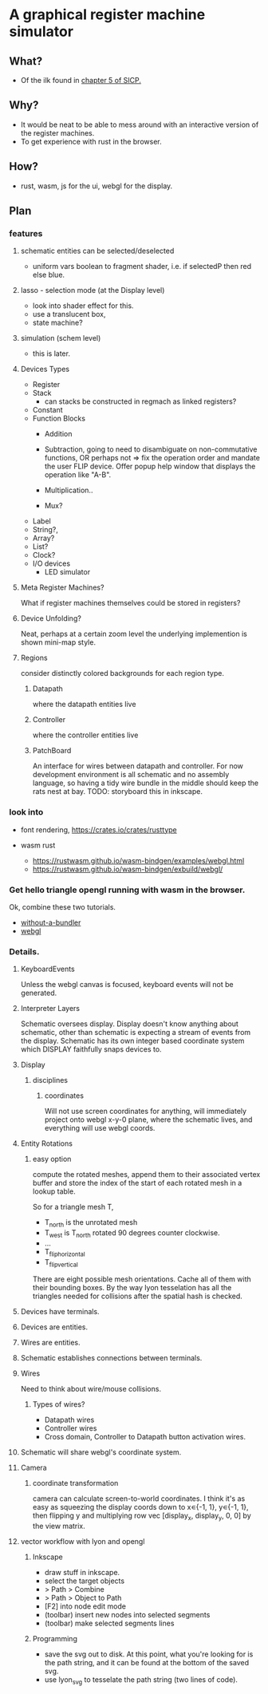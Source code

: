 * A graphical register machine simulator
** What?
- Of the ilk found in [[https://sarabander.github.io/sicp/html/5_002e1.xhtml#g_t5_002e1_002e2][chapter 5 of SICP.]]
  
** Why?
- It would be neat to be able to mess around with an interactive
  version of the register machines.
- To get experience with rust in the browser.

** How?
- rust, wasm, js for the ui, webgl for the display.

** Plan

*** features
**** schematic entities can be selected/deselected
- uniform vars boolean to fragment shader, i.e. if selectedP then red
  else blue.

**** lasso - selection mode (at the Display level)
- look into shader effect for this.
- use a translucent box, 
- state machine? 

**** simulation (schem level)
- this is later.

**** Devices Types 
- Register
- Stack
  - can stacks be constructed in regmach as linked registers?
- Constant
- Function Blocks
  - Addition
  - Subtraction, going to need to disambiguate on non-commutative
    functions, OR perhaps not => fix the operation order and mandate
    the user FLIP device.  Offer popup help window that displays the
    operation like "A-B".
   
  - Multiplication..
  - Mux?

- Label
- String?, 
- Array?
- List?
- Clock?
- I/O devices
  - LED simulator

**** Meta Register Machines?
What if register machines themselves could be stored in registers?


**** Device Unfolding?
Neat, perhaps at a certain zoom level the underlying implemention is shown mini-map style.

**** Regions
consider distinctly colored backgrounds for each region type.

***** Datapath
where the datapath entities live

***** Controller
where the controller entities live

***** PatchBoard
An interface for wires between datapath and controller. For now
development environment is all schematic and no assembly language, so
having a tidy wire bundle in the middle should keep the rats nest at
bay. TODO: storyboard this in inkscape.




*** look into
- font rendering, https://crates.io/crates/rusttype

- wasm rust
  - https://rustwasm.github.io/wasm-bindgen/examples/webgl.html
  - https://rustwasm.github.io/wasm-bindgen/exbuild/webgl/

*** Get hello triangle opengl running with wasm in the browser.
Ok, combine these two tutorials.
- [[https://github.com/rustwasm/wasm-bindgen/tree/master/examples/without-a-bundler][without-a-bundler]]
- [[https://rustwasm.github.io/wasm-bindgen/exbuild/webgl/][webgl]]


*** Details.
**** KeyboardEvents
Unless the webgl canvas is focused, keyboard events will not be generated.

**** Interpreter Layers
Schematic oversees display.  Display doesn't know anything about
schematic, other than schematic is expecting a stream of events from
the display. Schematic has its own integer based coordinate system
which DISPLAY faithfully snaps devices to.


**** Display
***** disciplines
****** coordinates
Will not use screen coordinates for anything, will immediately project
onto webgl x-y-0 plane, where the schematic lives, and everything will
use webgl coords.

**** Entity Rotations
***** easy option 
compute the rotated meshes, append them to their associated vertex
buffer and store the index of the start of each rotated mesh in a
lookup table. 

So for a triangle mesh T, 
- T_north is the unrotated mesh
- T_west is T_north rotated 90 degrees counter clockwise.
- ...
- T_flip_horizontal
- T_flip_vertical

There are eight possible mesh orientations. Cache all of them with
their bounding boxes.  By the way lyon tesselation has all the
triangles needed for collisions after the spatial hash is checked.

**** Devices have terminals.
**** Devices are entities.
**** Wires are entities.
**** Schematic establishes connections between terminals.

**** Wires 
Need to think about wire/mouse collisions.

***** Types of wires? 
- Datapath wires
- Controller wires
- Cross domain, Controller to Datapath button activation wires.

**** Schematic will share webgl's coordinate system.

**** Camera
***** coordinate transformation
camera can calculate screen-to-world coordinates.  I think it's as
easy as squeezing the display coords down to x∊{-1, 1}, y∊{-1, 1},
then flipping y and multiplying row vec [display_x, display_y, 0, 0]
by the view matrix.

**** vector workflow with lyon and opengl
***** Inkscape 
- draw stuff in inkscape.
- select the target objects
- > Path > Combine
- > Path > Object to Path
- [F2] into node edit mode
- (toolbar) insert new nodes into selected segments
- (toolbar) make selected segments lines

***** Programming
- save the svg out to disk.  At this point, what you're looking for is
  the path string, and it can be found at the bottom of the saved svg.
- use lyon_svg to tesselate the path string (two lines of code).





